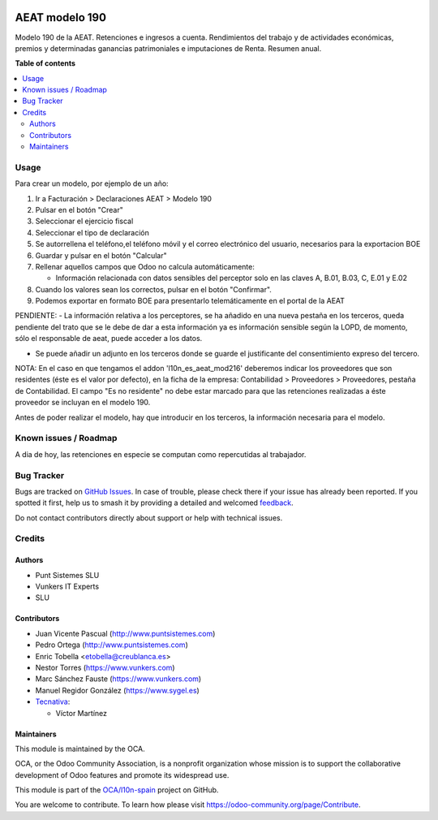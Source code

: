 .. image:: https://odoo-community.org/readme-banner-image
   :target: https://odoo-community.org/get-involved?utm_source=readme
   :alt: Odoo Community Association

===============
AEAT modelo 190
===============

.. 
   !!!!!!!!!!!!!!!!!!!!!!!!!!!!!!!!!!!!!!!!!!!!!!!!!!!!
   !! This file is generated by oca-gen-addon-readme !!
   !! changes will be overwritten.                   !!
   !!!!!!!!!!!!!!!!!!!!!!!!!!!!!!!!!!!!!!!!!!!!!!!!!!!!
   !! source digest: sha256:b3ede710e0720159bc2edc82b1c28599b8d63f08591b74ac538978328cb4a209
   !!!!!!!!!!!!!!!!!!!!!!!!!!!!!!!!!!!!!!!!!!!!!!!!!!!!

.. |badge1| image:: https://img.shields.io/badge/maturity-Beta-yellow.png
    :target: https://odoo-community.org/page/development-status
    :alt: Beta
.. |badge2| image:: https://img.shields.io/badge/license-AGPL--3-blue.png
    :target: http://www.gnu.org/licenses/agpl-3.0-standalone.html
    :alt: License: AGPL-3
.. |badge3| image:: https://img.shields.io/badge/github-OCA%2Fl10n--spain-lightgray.png?logo=github
    :target: https://github.com/OCA/l10n-spain/tree/17.0/l10n_es_aeat_mod190
    :alt: OCA/l10n-spain
.. |badge4| image:: https://img.shields.io/badge/weblate-Translate%20me-F47D42.png
    :target: https://translation.odoo-community.org/projects/l10n-spain-17-0/l10n-spain-17-0-l10n_es_aeat_mod190
    :alt: Translate me on Weblate
.. |badge5| image:: https://img.shields.io/badge/runboat-Try%20me-875A7B.png
    :target: https://runboat.odoo-community.org/builds?repo=OCA/l10n-spain&target_branch=17.0
    :alt: Try me on Runboat

|badge1| |badge2| |badge3| |badge4| |badge5|

Modelo 190 de la AEAT. Retenciones e ingresos a cuenta. Rendimientos del
trabajo y de actividades económicas, premios y determinadas ganancias
patrimoniales e imputaciones de Renta. Resumen anual.

**Table of contents**

.. contents::
   :local:

Usage
=====

Para crear un modelo, por ejemplo de un año:

1. Ir a Facturación > Declaraciones AEAT > Modelo 190
2. Pulsar en el botón "Crear"
3. Seleccionar el ejercicio fiscal
4. Seleccionar el tipo de declaración
5. Se autorrellena el teléfono,el teléfono móvil y el correo electrónico
   del usuario, necesarios para la exportacion BOE
6. Guardar y pulsar en el botón "Calcular"
7. Rellenar aquellos campos que Odoo no calcula automáticamente:

   - Información relacionada con datos sensibles del perceptor solo en
     las claves A, B.01, B.03, C, E.01 y E.02

8. Cuando los valores sean los correctos, pulsar en el botón
   "Confirmar".
9. Podemos exportar en formato BOE para presentarlo telemáticamente en
   el portal de la AEAT

PENDIENTE: - La información relativa a los perceptores, se ha añadido en
una nueva pestaña en los terceros, queda pendiente del trato que se le
debe de dar a esta información ya es información sensible según la LOPD,
de momento, sólo el responsable de aeat, puede acceder a los datos.

- Se puede añadir un adjunto en los terceros donde se guarde el
  justificante del consentimiento expreso del tercero.

NOTA: En el caso en que tengamos el addon 'l10n_es_aeat_mod216'
deberemos indicar los proveedores que son residentes (éste es el valor
por defecto), en la ficha de la empresa: Contabilidad > Proveedores >
Proveedores, pestaña de Contabilidad. El campo "Es no residente" no debe
estar marcado para que las retenciones realizadas a éste proveedor se
incluyan en el modelo 190.

Antes de poder realizar el modelo, hay que introducir en los terceros,
la información necesaria para el modelo.

Known issues / Roadmap
======================

A dia de hoy, las retenciones en especie se computan como repercutidas
al trabajador.

Bug Tracker
===========

Bugs are tracked on `GitHub Issues <https://github.com/OCA/l10n-spain/issues>`_.
In case of trouble, please check there if your issue has already been reported.
If you spotted it first, help us to smash it by providing a detailed and welcomed
`feedback <https://github.com/OCA/l10n-spain/issues/new?body=module:%20l10n_es_aeat_mod190%0Aversion:%2017.0%0A%0A**Steps%20to%20reproduce**%0A-%20...%0A%0A**Current%20behavior**%0A%0A**Expected%20behavior**>`_.

Do not contact contributors directly about support or help with technical issues.

Credits
=======

Authors
-------

* Punt Sistemes SLU
* Vunkers IT Experts
* SLU

Contributors
------------

- Juan Vicente Pascual (http://www.puntsistemes.com)
- Pedro Ortega (http://www.puntsistemes.com)
- Enric Tobella <etobella@creublanca.es>
- Nestor Torres (https://www.vunkers.com)
- Marc Sánchez Fauste (https://www.vunkers.com)
- Manuel Regidor González (https://www.sygel.es)
- `Tecnativa <https://www.tecnativa.com>`__:

  - Víctor Martínez

Maintainers
-----------

This module is maintained by the OCA.

.. image:: https://odoo-community.org/logo.png
   :alt: Odoo Community Association
   :target: https://odoo-community.org

OCA, or the Odoo Community Association, is a nonprofit organization whose
mission is to support the collaborative development of Odoo features and
promote its widespread use.

This module is part of the `OCA/l10n-spain <https://github.com/OCA/l10n-spain/tree/17.0/l10n_es_aeat_mod190>`_ project on GitHub.

You are welcome to contribute. To learn how please visit https://odoo-community.org/page/Contribute.
